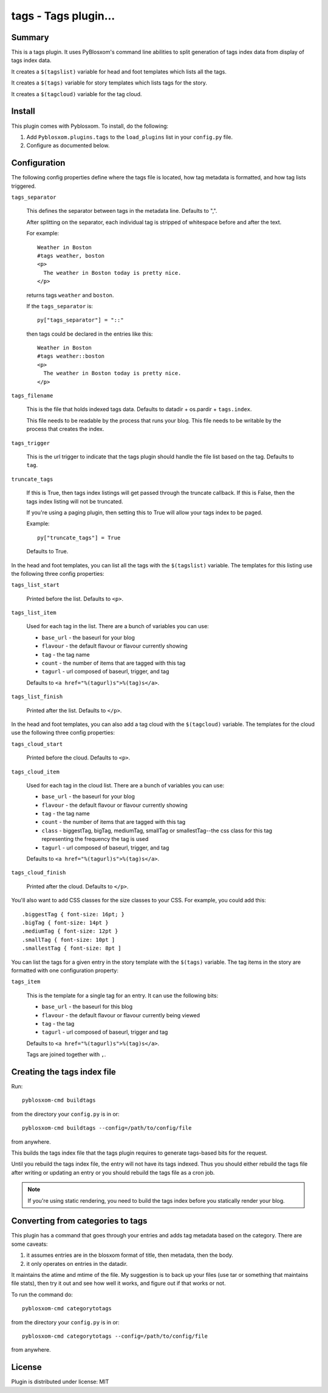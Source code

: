 
.. only:: text

   This document file was automatically generated.  If you want to edit
   the documentation, DON'T do it here--do it in the docstring of the
   appropriate plugin.  Plugins are located in ``Pyblosxom/plugins/``.

======================
 tags - Tags plugin...
======================

Summary
=======

This is a tags plugin.  It uses PyBlosxom's command line abilities to
split generation of tags index data from display of tags index data.

It creates a ``$(tagslist)`` variable for head and foot templates
which lists all the tags.

It creates a ``$(tags)`` variable for story templates which lists tags
for the story.

It creates a ``$(tagcloud)`` variable for the tag cloud.


Install
=======

This plugin comes with Pyblosxom.  To install, do the following:

1. Add ``Pyblosxom.plugins.tags`` to the ``load_plugins`` list in your
   ``config.py`` file.

2. Configure as documented below.


Configuration
=============

The following config properties define where the tags file is located,
how tag metadata is formatted, and how tag lists triggered.

``tags_separator``

    This defines the separator between tags in the metadata line.
    Defaults to ",".

    After splitting on the separator, each individual tag is stripped
    of whitespace before and after the text.

    For example::

       Weather in Boston
       #tags weather, boston
       <p>
         The weather in Boston today is pretty nice.
       </p>

    returns tags ``weather`` and ``boston``.

    If the ``tags_separator`` is::

       py["tags_separator"] = "::"

    then tags could be declared in the entries like this::

       Weather in Boston
       #tags weather::boston
       <p>
         The weather in Boston today is pretty nice.
       </p>

``tags_filename``

    This is the file that holds indexed tags data.  Defaults to
    datadir + os.pardir + ``tags.index``.

    This file needs to be readable by the process that runs your blog.
    This file needs to be writable by the process that creates the
    index.

``tags_trigger``

    This is the url trigger to indicate that the tags plugin should
    handle the file list based on the tag.  Defaults to ``tag``.

``truncate_tags``

    If this is True, then tags index listings will get passed through
    the truncate callback.  If this is False, then the tags index
    listing will not be truncated.

    If you're using a paging plugin, then setting this to True will
    allow your tags index to be paged.

    Example::

        py["truncate_tags"] = True

    Defaults to True.


In the head and foot templates, you can list all the tags with the
``$(tagslist)`` variable.  The templates for this listing use the
following three config properties:

``tags_list_start``

    Printed before the list.  Defaults to ``<p>``.

``tags_list_item``

    Used for each tag in the list.  There are a bunch of variables you can
    use:

    * ``base_url`` - the baseurl for your blog
    * ``flavour`` - the default flavour or flavour currently showing
    * ``tag`` - the tag name
    * ``count`` - the number of items that are tagged with this tag
    * ``tagurl`` - url composed of baseurl, trigger, and tag

    Defaults to ``<a href="%(tagurl)s">%(tag)s</a>``.

``tags_list_finish``

    Printed after the list.  Defaults to ``</p>``.


In the head and foot templates, you can also add a tag cloud with the
``$(tagcloud)`` variable.  The templates for the cloud use the
following three config properties:

``tags_cloud_start``

    Printed before the cloud.  Defaults to ``<p>``.

``tags_cloud_item``

    Used for each tag in the cloud list.  There are a bunch of
    variables you can use:

    * ``base_url`` - the baseurl for your blog
    * ``flavour`` - the default flavour or flavour currently showing
    * ``tag`` - the tag name
    * ``count`` - the number of items that are tagged with this tag
    * ``class`` - biggestTag, bigTag, mediumTag, smallTag or smallestTag--the
      css class for this tag representing the frequency the tag is used
    * ``tagurl`` - url composed of baseurl, trigger, and tag

    Defaults to ``<a href="%(tagurl)s">%(tag)s</a>``.

``tags_cloud_finish``

    Printed after the cloud.  Defaults to ``</p>``.

You'll also want to add CSS classes for the size classes to your CSS.
For example, you could add this::

   .biggestTag { font-size: 16pt; }
   .bigTag { font-size: 14pt }
   .mediumTag { font-size: 12pt }
   .smallTag { font-size: 10pt ]
   .smallestTag { font-size: 8pt ]


You can list the tags for a given entry in the story template with the
``$(tags)`` variable.  The tag items in the story are formatted with one
configuration property:

``tags_item``

    This is the template for a single tag for an entry.  It can use the
    following bits:

    * ``base_url`` - the baseurl for this blog
    * ``flavour`` - the default flavour or flavour currently being viewed
    * ``tag`` - the tag
    * ``tagurl`` - url composed of baseurl, trigger and tag

    Defaults to ``<a href="%(tagurl)s">%(tag)s</a>``.

    Tags are joined together with ``,``.


Creating the tags index file
============================

Run::

    pyblosxom-cmd buildtags

from the directory your ``config.py`` is in or::

    pyblosxom-cmd buildtags --config=/path/to/config/file

from anywhere.

This builds the tags index file that the tags plugin requires to
generate tags-based bits for the request.

Until you rebuild the tags index file, the entry will not have its
tags indexed.  Thus you should either rebuild the tags file after writing
or updating an entry or you should rebuild the tags file as a cron job.

.. Note::

   If you're using static rendering, you need to build the tags
   index before you statically render your blog.


Converting from categories to tags
==================================

This plugin has a command that goes through your entries and adds tag
metadata based on the category.  There are some caveats:

1. it assumes entries are in the blosxom format of title, then
   metadata, then the body.

2. it only operates on entries in the datadir.

It maintains the atime and mtime of the file.  My suggestion is to
back up your files (use tar or something that maintains file stats),
then try it out and see how well it works, and figure out if that
works or not.

To run the command do::

    pyblosxom-cmd categorytotags

from the directory your ``config.py`` is in or::

    pyblosxom-cmd categorytotags --config=/path/to/config/file

from anywhere.

License
=======

Plugin is distributed under license: MIT
